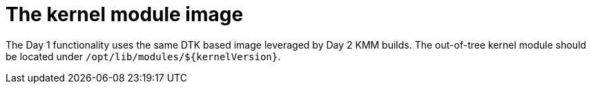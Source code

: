 // Module included in the following assemblies:
//
// * hardware_enablement/kmm-kernel-module-management.adoc

:_mod-docs-content-type: CONCEPT
[id="kmm-day1-kernel-module-image_{context}"]
= The kernel module image

The Day 1 functionality uses the same DTK based image leveraged by Day 2 KMM builds. The out-of-tree kernel module should be located under `/opt/lib/modules/${kernelVersion}`.